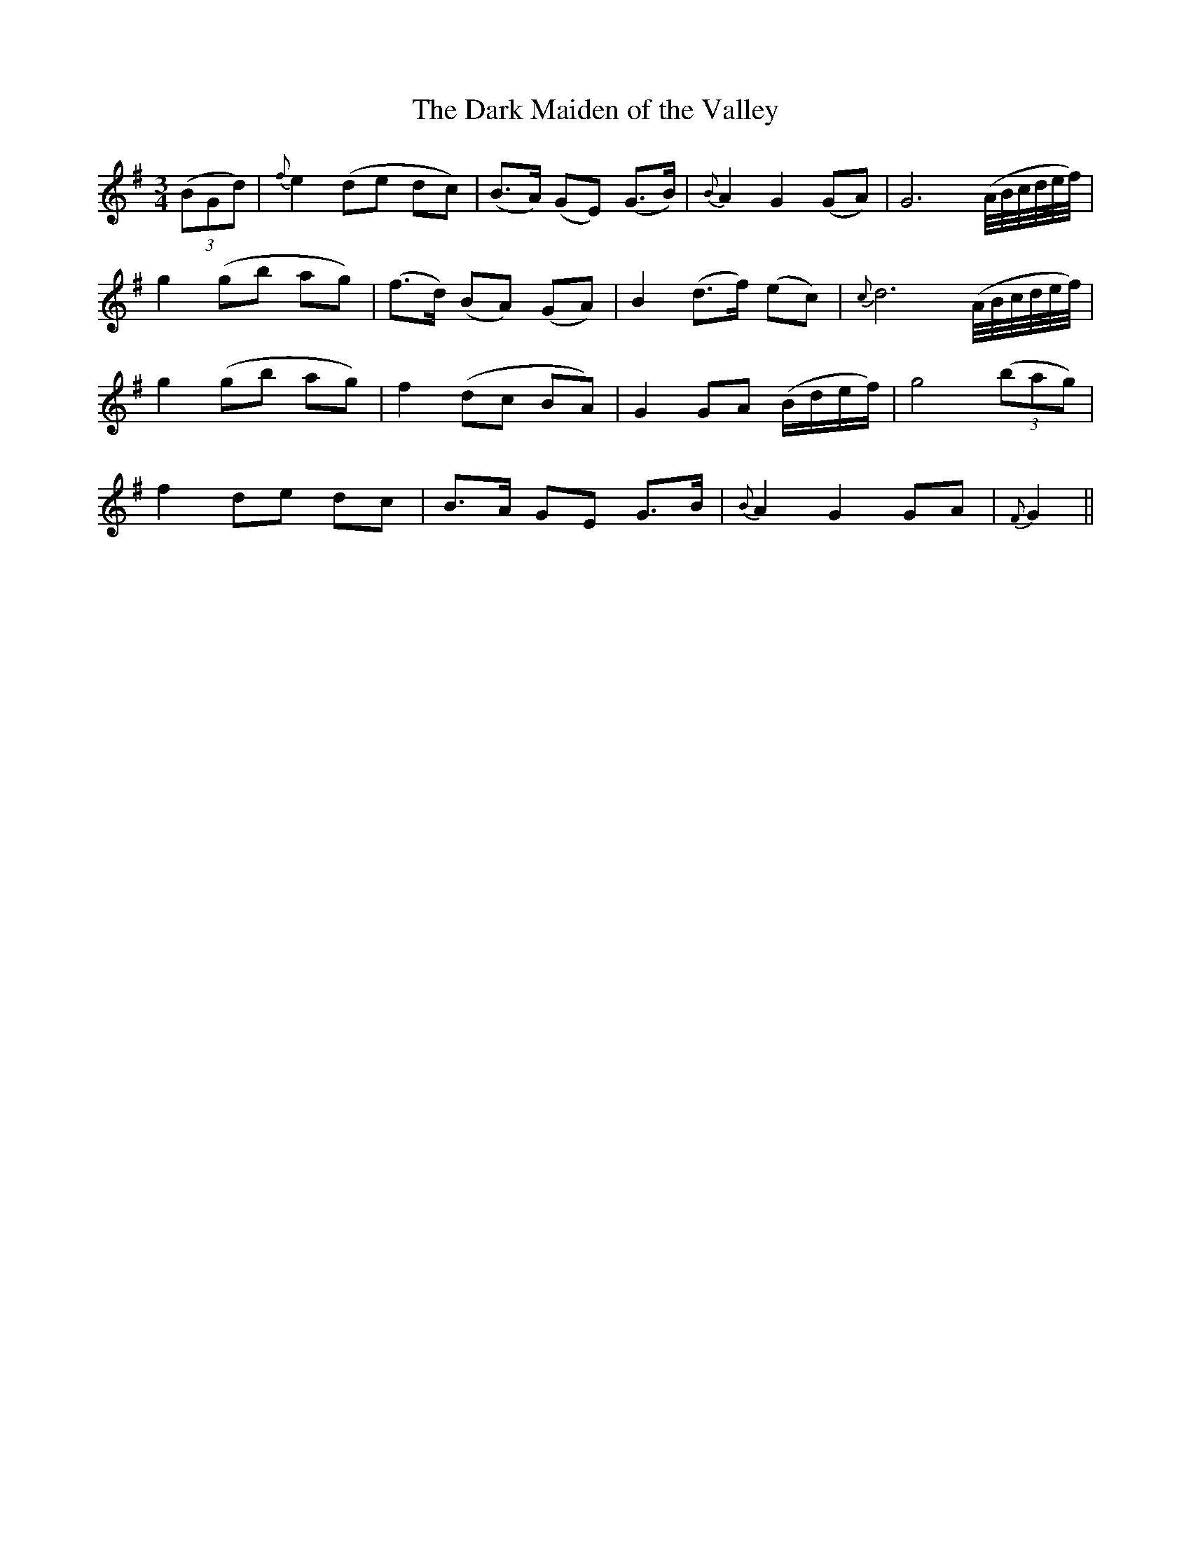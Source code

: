 X: 368
T:The Dark Maiden of the Valley
M:3/4
L:1/8
B:O'Neill's 368
N:"Moderate."
N:"collected by J. O'Neill."
K:G
((3BGd)|{f}e2 (de dc)|(B>A) (GE) (G>B)|{B}A2 G2 (GA)|G6 (A//B//c//d//e//f//)|
g2 (gb ag)|(f>d) (BA) (GA)|B2 (d>f) (ec)|{c}d6 (A//B//c//d//e//f//)|
g2 (gb ag)|f2 (dc BA)|G2 GA (B/2d/2e/2f/2)|g4 ((3bag)|
f2 de dc|B>A GE G>B|{B}A2 G2 GA|{F}G2||
